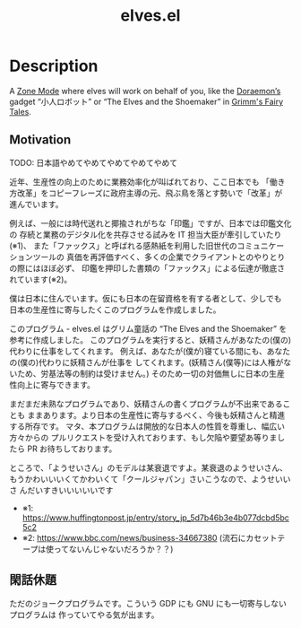 #+TITLE: elves.el

* Description

A [[https://www.emacswiki.org/emacs/ZoneMode][Zone Mode]] where elves will work on behalf of you, like the [[https://en.wikipedia.org/wiki/Doraemon][Doraemon’s]] gadget
“小人ロボット” or “The Elves and the Shoemaker” in [[https://en.wikipedia.org/wiki/Grimms%27_Fairy_Tales][Grimm's Fairy Tales]].

[[./screenshots/2020-03-13.gif]]

** Motivation
TODO: 日本語やめてやめてやめてやめてやめて

近年、生産性の向上のために業務効率化が叫ばれており、ここ日本でも
「働き方改革」をコピーフレーズに政府主導の元、飛ぶ鳥を落とす勢いで「改革」が
進んでいます。

例えば、一般には時代送れと揶揄されがちな「印鑑」ですが、日本では印鑑文化の
存続と業務のデジタル化を共存させる試みを IT 担当大臣が牽引していたり(※1)、
また「ファックス」と呼ばれる感熱紙を利用した旧世代のコミュニケーションツールの
真価を再評価すべく、多くの企業でクライアントとのやりとりの際にはほぼ必ず、
印鑑を押印した書類の「ファックス」による伝達が徹底されています(※2)。

僕は日本に住んでいます。仮にも日本の在留資格を有する者として、少しでも
日本の生産性に寄与したくこのプログラムを作成しました。

このプログラム - elves.el はグリム童話の “The Elves and the Shoemaker”
を参考に作成しました。
このプログラムを実行すると、妖精さんがあなたの(僕の)代わりに仕事をしてくれます。
例えば、あなたが(僕が)寝ている間にも、あなたの(僕の)代わりに妖精さんが仕事を
してくれます。(妖精さん(僕等)には人権がないため、労基法等の制約は受けません。)
そのため一切の対価無しに日本の生産性向上に寄与できます。

まだまだ未熟なプログラムであり、妖精さんの書くプログラムが不出来であることも
ままあります。より日本の生産性に寄与するべく、今後も妖精さんと精進する所存です。
マタ、本プログラムは開放的な日本人の性質を尊重し、幅広い方々からの
プルリクエストを受け入れております、もし欠陥や要望あ等りましたら
PR お待ちしております。

ところで、「ようせいさん」のモデルは某衰退ですよ。某衰退のようせいさん、
もうかわいいいくてかわいくて「クールジャパン」さいこうなので、ようせいいさ
んだいすきいいいいいです

+ ※1: https://www.huffingtonpost.jp/entry/story_jp_5d7b46b3e4b077dcbd5bc5c2
+ ※2: https://www.bbc.com/news/business-34667380
  (流石にカセットテープは使ってないんじゃないだろうか？？)

** 閑話休題
ただのジョークプログラムです。こういう GDP にも GNU にも一切寄与しないプログラムは
作っていてやる気が出ます。
